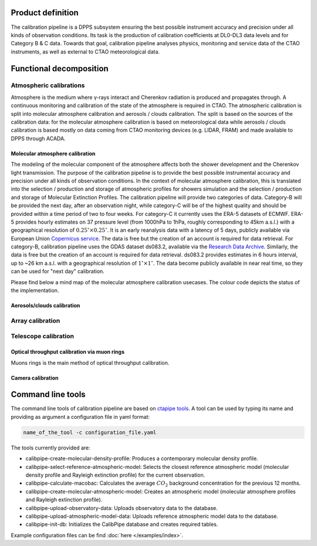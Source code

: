 ==================
Product definition
==================

The calibration pipeline is a DPPS subsystem ensuring the best possible instrument accuracy and
precision under all kinds of observation conditions. Its task is the production of calibration coefficients at
DL0-DL3 data levels and for Category B & C data. Towards that goal, calibration pipeline analyses physics,
monitoring and service data of the CTAO instruments, as well as external to CTAO meteorological data.

========================
Functional decomposition
========================

.. image:: ../_static/FD.png

------------------------
Atmospheric calibrations
------------------------

Atmosphere is the medium where γ-rays interact and Cherenkov radiation is produced and propagates through.
A continuous monitoring and calibration of the state of the atmosphere is required in CTAO.
The atmospheric calibration is split into molecular atmosphere calibration and aerosols / clouds calibration.
The split is based on the sources of the calibration data: for the molecular atmosphere calibration is based on meteorological data while aerosols / clouds calibration is based mostly on data coming from CTAO monitoring devices (e.g. LIDAR, FRAM) and made available to DPPS through ACADA.


Molecular atmosphere calibration
--------------------------------

The modeling of the molecular component of the atmosphere affects both the shower development and the Cherenkov light transmission. The purpose of the calibration pipeline is to provide
the best possible instrumental accuracy and precision under all kinds of observation conditions. In the context of molecular atmosphere calibration, this is translated into
the selection / production and storage of atmospheric profiles for showers simulation and the selection / production and storage of Molecular Extinction Profiles.
The calibration pipeline will provide two categories of data. Category-B will be provided the next day,
after an observation night, while category-C will be of the highest quality and should be provided within
a time period of two to four weeks. For category-C it currently uses the ERA-5 datasets of ECMWF. ERA-5 provides hourly estimates on 37 pressure level
(from 1000hPa to 1hPa, roughly corresponding to 45km a.s.l.) with a geographical resolution of :math:`0.25^{\circ}\times0.25^{\circ}`.
It is an early reanalysis data with a latency of 5 days, publicly available via European Union `Copernicus service <https://cds.climate.copernicus.eu/cdsapp#!/dataset/reanalysis-era5-pressure-levels?tab=overview>`_.
The data is free but the creation of an account is required for data retrieval. For category-B, calibration pipeline uses the GDAS dataset ds083.2, available via the `Research Data Archive <https://rda.ucar.edu/datasets/ds083.2/>`_.
Similarly, the data is free but the creation of an account is required for data retrieval. ds083.2 provides estimates in 6 hours interval, up to ~26 km a.s.l. with a geographical resolution of :math:`1^{\circ}\times1^{\circ}`. The data become publicly available in near real time, so they can be used for "next day" calibration.

Please find below a mind map of the molecular atmosphere calibration usecases. The colour code depicts the status of the implementation.

.. image:: diagrams/legend.svg
.. image:: diagrams/molecular_atmosphere.svg


Aerosols/clouds calibration
---------------------------

-----------------
Array calibration
-----------------

---------------------
Telescope calibration
---------------------

Optical throughput calibration via muon rings
---------------------------------------------

Muons rings is the main method of optical throughput calibration.

.. image:: diagrams/muon_calibration.svg

Camera calibration
------------------

.. image:: diagrams/camera_calibration.svg

==================
Command line tools
==================

The command line tools of calibration pipeline are based on `ctapipe tools <https://ctapipe.readthedocs.io/en/latest/user-guide/tools.html>`_.
A tool can be used by typing its name and providing as argument a configuration file in yaml format:

.. code-block:: console

    name_of_the_tool -c configuration_file.yaml

The tools currently provided are:

- calibpipe-create-molecular-density-profile: Produces a contemporary molecular density profile.
- calibpipe-select-reference-atmospheric-model: Selects the closest reference atmospheric model (molecular density profile and Rayleigh extinction profile) for the current observation.
- calibpipe-calculate-macobac: Calculates the average :math:`CO_{2}` background concentration for the previous 12 months.
- calibpipe-create-molecular-atmospheric-model: Creates an atmospheric model (molecular atmosphere profiles and Rayleigh extinction profile).
- calibpipe-upload-observatory-data: Uploads observatory data to the database.
- calibpipe-upload-atmospheric-model-data: Uploads reference atmospheric model data to the database.
- calibpipe-init-db: Initializes the CalibPipe database and creates required tables.

Example configuration files can be find :doc:`here </examples/index>`.
